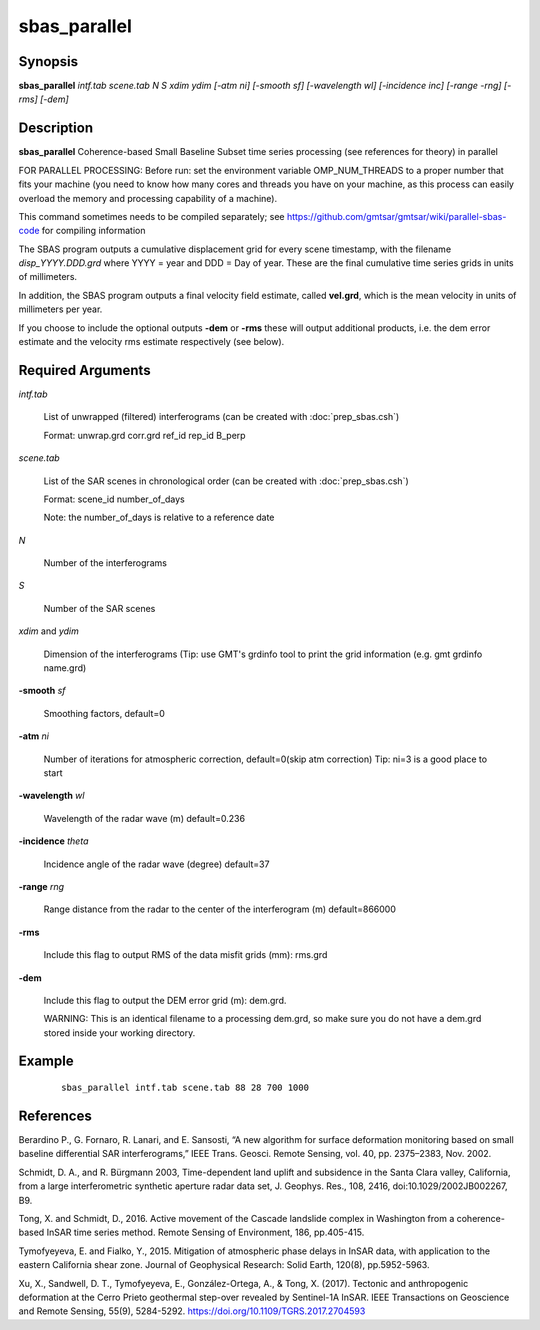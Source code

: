 .. index:: ! sbas_parallel                 

*************      
sbas_parallel              
*************      

Synopsis
--------
**sbas_parallel** *intf.tab scene.tab N S xdim ydim [-atm ni] [-smooth sf] [-wavelength wl] [-incidence inc] [-range -rng] [-rms] [-dem]* 


Description
-----------
**sbas_parallel** Coherence-based Small Baseline Subset time series processing (see references for theory) in parallel

FOR PARALLEL PROCESSING: Before run: set the environment variable OMP_NUM_THREADS to a proper number that fits your machine (you need to know how many cores and threads you have on your machine, as this process can easily overload the memory and processing capability of a machine).

This command sometimes needs to be compiled separately; see https://github.com/gmtsar/gmtsar/wiki/parallel-sbas-code for compiling information
    
The SBAS program outputs a cumulative displacement grid for every scene timestamp, with the filename *disp_YYYY.DDD.grd* where YYYY = year and DDD = Day of year. These are the final cumulative time series grids in units of millimeters.

In addition, the SBAS program outputs a final velocity field estimate, called **vel.grd**, which is the mean velocity in units of millimeters per year. 

If you choose to include the optional outputs **-dem** or **-rms** these will output additional products, i.e. the dem error estimate and the velocity rms estimate respectively (see below). 

    
Required Arguments
------------------

*intf.tab*               

	List of unwrapped (filtered) interferograms (can be created with :doc:`prep_sbas.csh`)

	Format:   unwrap.grd  corr.grd  ref_id  rep_id  B_perp 


*scene.tab*              

	List of the SAR scenes in chronological order (can be created with :doc:`prep_sbas.csh`)

	Format:   scene_id   number_of_days 

        Note:     the number_of_days is relative to a reference date 

*N*                      

	Number of the interferograms

*S*                      

	Number of the SAR scenes 

*xdim* and *ydim*          

	Dimension of the interferograms (Tip: use GMT's grdinfo tool to print the grid information (e.g. gmt grdinfo name.grd)

**-smooth**  *sf*             

	Smoothing factors, default=0 

**-atm** *ni*                

	Number of iterations for atmospheric correction, default=0(skip atm correction) Tip: ni=3 is a good place to start 

**-wavelength**  *wl*         

	Wavelength of the radar wave (m) default=0.236 

**-incidence** *theta*       

	Incidence angle of the radar wave (degree) default=37 

**-range**  *rng*             

	Range distance from the radar to the center of the interferogram (m) default=866000 

**-rms**                   

	Include this flag to output RMS of the data misfit grids (mm): rms.grd

**-dem**                   

	Include this flag to output the DEM error grid (m): dem.grd. 

	WARNING: This is an identical filename to a processing dem.grd, so make sure you do not have a dem.grd stored inside your working directory. 


Example
-------
 ::

    sbas_parallel intf.tab scene.tab 88 28 700 1000 


References
----------
 
Berardino P., G. Fornaro, R. Lanari, and E. Sansosti, “A new algorithm for surface deformation monitoring based on small baseline differential SAR interferograms,” IEEE Trans. Geosci. Remote Sensing, vol. 40, pp. 2375–2383, Nov. 2002. 

Schmidt, D. A., and R. Bürgmann 2003, Time-dependent land uplift and subsidence in the Santa Clara valley, California, from a large interferometric synthetic aperture radar data set, J. Geophys. Res., 108, 2416, doi:10.1029/2002JB002267, B9. 

Tong, X. and Schmidt, D., 2016. Active movement of the Cascade landslide complex in Washington from a coherence-based InSAR time series method. Remote Sensing of Environment, 186, pp.405-415. 

Tymofyeyeva, E. and Fialko, Y., 2015. Mitigation of atmospheric phase delays in InSAR data, with application to the eastern California shear zone. Journal of Geophysical Research: Solid Earth, 120(8), pp.5952-5963.

Xu, X., Sandwell, D. T., Tymofyeyeva, E., González-Ortega, A., & Tong, X. (2017). Tectonic and anthropogenic deformation at the Cerro Prieto geothermal step-over revealed by Sentinel-1A InSAR. IEEE Transactions on Geoscience and Remote Sensing, 55(9), 5284-5292. https://doi.org/10.1109/TGRS.2017.2704593


